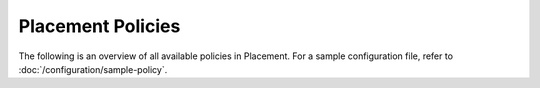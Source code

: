 ==================
Placement Policies
==================

The following is an overview of all available policies in Placement.
For a sample configuration file, refer to
:doc:`/configuration/sample-policy`.

.. show-policy::
   :config-file: etc/placement/policy-generator.conf
